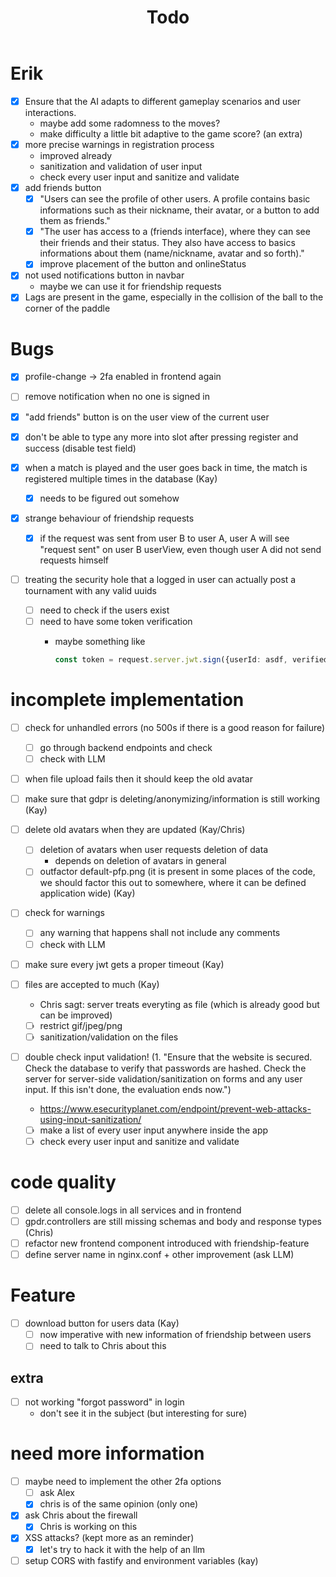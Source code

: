 #+title: Todo

* Erik
- [X] Ensure that the AI adapts to different gameplay scenarios and user interactions.
  - maybe add some radomness to the moves?
  - make difficulty a little bit adaptive to the game score? (an extra)

- [X] more precise warnings in registration process
  - improved already
  - sanitization and validation of user input
  - check every user input and sanitize and validate

- [X] add friends button
  - [X] "Users can see the profile of other users. A profile contains basic informations such as their nickname, their avatar, or a button to add them as friends."
  - [X] "The user has access to a (friends interface), where they can see their friends and their status. They also have access to basics informations about them (name/nickname, avatar and so forth)."
  - [X] improve placement of the button and onlineStatus

- [X] not used notifications button in navbar
  - maybe we can use it for friendship requests

- [X] Lags are present in the game, especially in the collision of the ball to the corner of the paddle

* Bugs
- [X] profile-change -> 2fa enabled in frontend again

- [ ] remove notification when no one is signed in

- [X] "add friends" button is on the user view of the current user

- [X] don't be able to type any more into slot after pressing register and success (disable test field)

- [X] when a match is played and the user goes back in time, the match is registered multiple times in the database (Kay)
  - [X] needs to be figured out somehow

- [X] strange behaviour of friendship requests
  - [X] if the request was sent from user B to user A, user A will see "request sent" on user B userView, even though user A did not send requests himself

- [ ] treating the security hole that a logged in user can actually post a tournament with any valid uuids
  - [ ] need to check if the users exist
  - [ ] need to have some token verification
    - maybe something like
      #+begin_src typescript
        const token = request.server.jwt.sign({userId: asdf, verified: true}, { expiresIn: "5min" });
      #+end_src

* incomplete implementation

- [ ] check for unhandled errors (no 500s if there is a good reason for failure)
  - [ ] go through backend endpoints and check
  - [ ] check with LLM

- [ ] when file upload fails then it should keep the old avatar

- [ ] make sure that gdpr is deleting/anonymizing/information is still working (Kay)

- [ ] delete old avatars when they are updated (Kay/Chris)
  - [ ] deletion of avatars when user requests deletion of data
    - depends on deletion of avatars in general
  - [ ] outfactor default-pfp.png (it is present in some places of the code, we should factor this out to somewhere, where it can be defined application wide) (Kay)

- [ ] check for warnings
  - [ ] any warning that happens shall not include any comments
  - [ ] check with LLM

- [ ] make sure every jwt gets a proper timeout (Kay)

- [ ] files are accepted to much (Kay)
  - Chris sagt: server treats everyting as file (which is already good but can be improved)
  - [ ] restrict gif/jpeg/png
  - [ ] sanitization/validation on the files

- [ ] double check input validation! (1. "Ensure that the website is secured. Check the database to verify that passwords are hashed. Check the server for server-side validation/sanitization on forms and any user input. If this isn't done, the evaluation ends now.")
  - https://www.esecurityplanet.com/endpoint/prevent-web-attacks-using-input-sanitization/
  - [ ] make a list of every user input anywhere inside the app
  - [ ] check every user input and sanitize and validate

* code quality
- [ ] delete all console.logs in all services and in frontend
- [ ] gpdr.controllers are still missing schemas and body and response types (Chris)
- [ ] refactor new frontend component introduced with friendship-feature
- [ ] define server name in nginx.conf + other improvement (ask LLM)

* Feature
- [ ] download button for users data (Kay)
  - [ ] now imperative with new information of friendship between users
  - [ ] need to talk to Chris about this
** extra
- [ ] not working "forgot password" in login
  - don't see it in the subject (but interesting for sure)

* need more information
- [-] maybe need to implement the other 2fa options
  - [ ] ask Alex
  - [X] chris is of the same opinion (only one)

- [X] ask Chris about the firewall
  - [X] Chris is working on this

- [X] XSS attacks? (kept more as an reminder)
  - [X] let's try to hack it with the help of an llm

- [ ] setup CORS with fastify and environment variables (kay)

